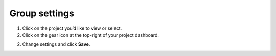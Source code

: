 Group settings
==============

1. Click on the project you’d like to view or select.

2. Click on the gear icon at the top-right of your project dashboard.

.. image:: group-settings.png
  :alt: Group Settings
  :align: center

2. Change settings and click **Save**.
